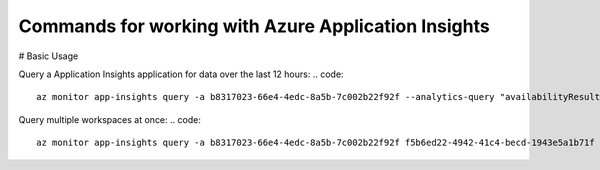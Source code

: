 Commands for working with Azure Application Insights
==============================================

# Basic Usage

Query a Application Insights application for data over the last 12 hours:
.. code:: 
    az monitor app-insights query -a b8317023-66e4-4edc-8a5b-7c002b22f92f --analytics-query "availabilityResults | summarize count() by bin(timestamp, 15m), success" -t PT12H

Query multiple workspaces at once:
.. code::
    az monitor app-insights query -a b8317023-66e4-4edc-8a5b-7c002b22f92f f5b6ed22-4942-41c4-becd-1943e5a1b71f --analytics-query "requests | summarize count() by toint(resultCode)"
